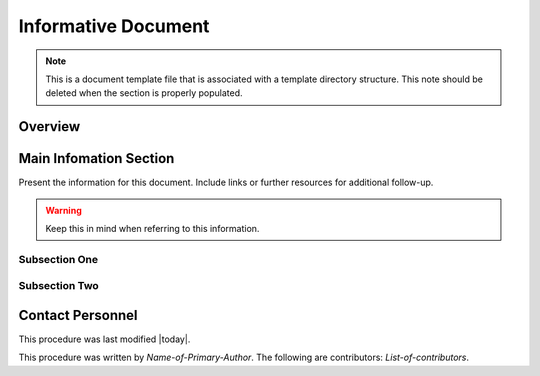 .. This is a template for an informative/general use document. 

.. Review the README in this document's directory on instructions to contribute.
.. Static objects, such as figures, should be stored in the _static directory. Review the _static/README in this procedure's directory on instructions to contribute.
.. Do not remove the comments that describe each section. They are included to provide guidance to contributors.
.. Do not remove other content provided in the templates, such as a section. Instead, comment out the content and include comments to explain the situation. For example:
	- If a section within the template is not needed, comment out the section title and label reference. Include a comment explaining why this is not required.
    - If a file cannot include a title (surrounded by ampersands (#)), comment out the title from the template and include a comment explaining why this is implemented (in addition to applying the ``title`` directive).

.. Include one Primary Author and list of Contributors (comma separated) between the asterisks (*):
.. |author| replace:: *Name-of-Primary-Author*
.. If there are no contributors, write "none" between the asterisks. Do not remove the substitution.
.. |contributors| replace:: *List-of-contributors*

.. This is the label that can be used as for cross referencing this procedure.
.. Recommended format is "Directory Name"-"Title Name"  -- Spaces should be replaced by hyphens.
.. _Templates-Informative-Document:
.. Each section should includes a label for cross referencing to a given area.
.. Recommended format for all labels is "Title Name"-"Section Name" -- Spaces should be replaced by hyphens.
.. To reference a label that isn't associated with an reST object such as a title or figure, you must include the link an explicit title using the syntax :ref:`link text <label-name>`.
.. An error will alert you of identical labels during the build process.

####################
Informative Document
####################

.. note::
    This is a document template file that is associated with a template directory structure. This note should be deleted when the section is properly populated.

.. _Informative-Document-Overview:

Overview
^^^^^^^^

.. This section should provide a brief, top-level description of the document's purpose and utilization. 

.. _Informative-Document-Main-Information-Section:

Main Infomation Section
^^^^^^^^^^^^^^^^^^^^^^^

.. todo::
   Include utilization of admonishments (caution, warning, etc.)

Present the information for this document. 
Include links or further resources for additional follow-up.  

.. warning::
    Keep this in mind when referring to this information. 

.. _Informative-Document-Main-Information-Section-Subsection-One:

Subsection One
==============

.. _Informative-Document-Main-Information-Section-Subsection-Two:

Subsection Two
==============

.. _Informative-Document-Contact-Personnel:

Contact Personnel
^^^^^^^^^^^^^^^^^

This procedure was last modified |today|.

This procedure was written by |author|. The following are contributors: |contributors|.
